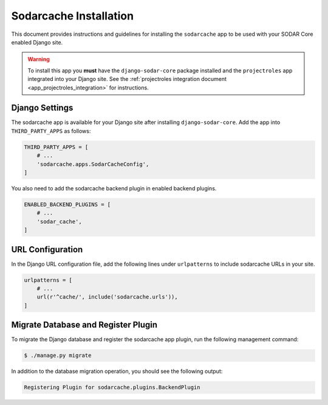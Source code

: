 .. _app_sodarcache_install:


Sodarcache Installation
^^^^^^^^^^^^^^^^^^^^^^^

This document provides instructions and guidelines for installing the
``sodarcache`` app to be used with your SODAR Core enabled Django site.

.. warning::

    To install this app you **must** have the ``django-sodar-core`` package
    installed and the ``projectroles`` app integrated into your Django site.
    See the :ref:`projectroles integration document <app_projectroles_integration>`
    for instructions.


Django Settings
===============

The sodarcache app is available for your Django site after installing
``django-sodar-core``. Add the app into ``THIRD_PARTY_APPS`` as follows:

.. code-block:: python

    THIRD_PARTY_APPS = [
        # ...
        'sodarcache.apps.SodarCacheConfig',
    ]

You also need to add the sodarcache backend plugin in enabled backend
plugins.

.. code-block:: python

    ENABLED_BACKEND_PLUGINS = [
        # ...
        'sodar_cache',
    ]


URL Configuration
=================

In the Django URL configuration file, add the following lines under
``urlpatterns`` to include sodarcache URLs in your site.

.. code-block:: python

    urlpatterns = [
        # ...
        url(r'^cache/', include('sodarcache.urls')),
    ]


Migrate Database and Register Plugin
====================================

To migrate the Django database and register the sodarcache app plugin, run the
following management command:

.. code-block:: console

    $ ./manage.py migrate

In addition to the database migration operation, you should see the following
output:

.. code-block:: console

    Registering Plugin for sodarcache.plugins.BackendPlugin
